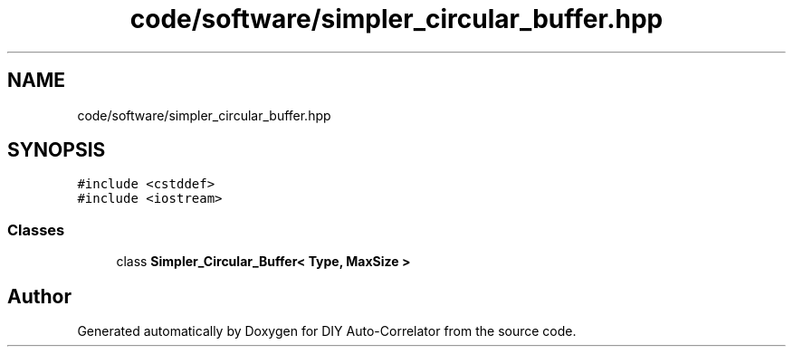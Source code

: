 .TH "code/software/simpler_circular_buffer.hpp" 3 "Fri Nov 12 2021" "Version 1.0" "DIY Auto-Correlator" \" -*- nroff -*-
.ad l
.nh
.SH NAME
code/software/simpler_circular_buffer.hpp
.SH SYNOPSIS
.br
.PP
\fC#include <cstddef>\fP
.br
\fC#include <iostream>\fP
.br

.SS "Classes"

.in +1c
.ti -1c
.RI "class \fBSimpler_Circular_Buffer< Type, MaxSize >\fP"
.br
.in -1c
.SH "Author"
.PP 
Generated automatically by Doxygen for DIY Auto-Correlator from the source code\&.
